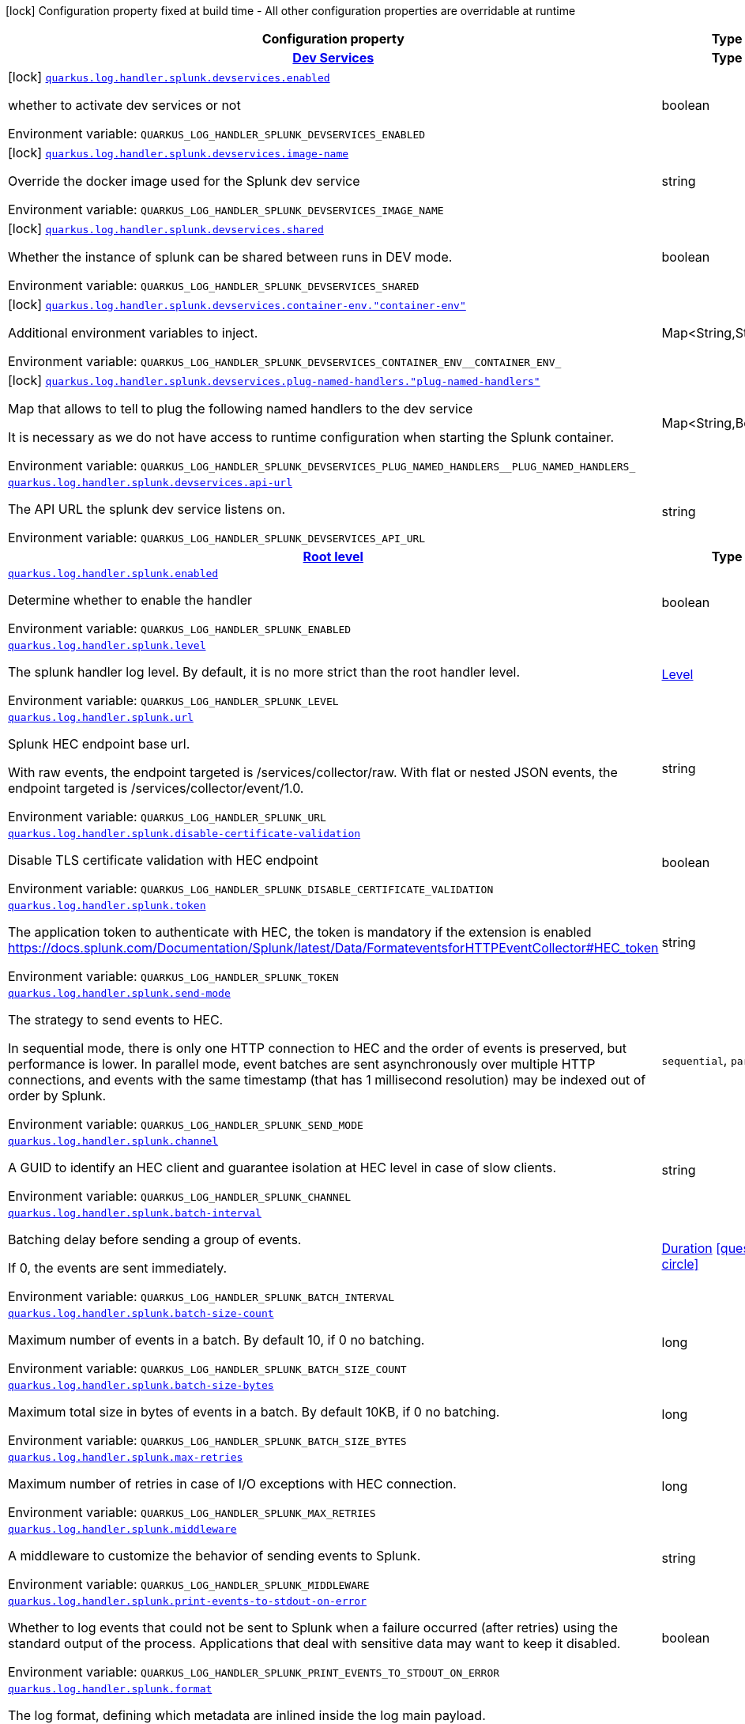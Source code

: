 [.configuration-legend]
icon:lock[title=Fixed at build time] Configuration property fixed at build time - All other configuration properties are overridable at runtime
[.configuration-reference.searchable, cols="80,.^10,.^10"]
|===

h|[.header-title]##Configuration property##
h|Type
h|Default

h|[[quarkus-logging-splunk_section_quarkus-log-handler-splunk-devservices]] [.section-name.section-level0]##link:#quarkus-logging-splunk_section_quarkus-log-handler-splunk-devservices[Dev Services]##
h|Type
h|Default

a|icon:lock[title=Fixed at build time] [[quarkus-logging-splunk_quarkus-log-handler-splunk-devservices-enabled]] [.property-path]##link:#quarkus-logging-splunk_quarkus-log-handler-splunk-devservices-enabled[`quarkus.log.handler.splunk.devservices.enabled`]##
ifdef::add-copy-button-to-config-props[]
config_property_copy_button:+++quarkus.log.handler.splunk.devservices.enabled+++[]
endif::add-copy-button-to-config-props[]


[.description]
--
whether to activate dev services or not


ifdef::add-copy-button-to-env-var[]
Environment variable: env_var_with_copy_button:+++QUARKUS_LOG_HANDLER_SPLUNK_DEVSERVICES_ENABLED+++[]
endif::add-copy-button-to-env-var[]
ifndef::add-copy-button-to-env-var[]
Environment variable: `+++QUARKUS_LOG_HANDLER_SPLUNK_DEVSERVICES_ENABLED+++`
endif::add-copy-button-to-env-var[]
--
|boolean
|`false`

a|icon:lock[title=Fixed at build time] [[quarkus-logging-splunk_quarkus-log-handler-splunk-devservices-image-name]] [.property-path]##link:#quarkus-logging-splunk_quarkus-log-handler-splunk-devservices-image-name[`quarkus.log.handler.splunk.devservices.image-name`]##
ifdef::add-copy-button-to-config-props[]
config_property_copy_button:+++quarkus.log.handler.splunk.devservices.image-name+++[]
endif::add-copy-button-to-config-props[]


[.description]
--
Override the docker image used for the Splunk dev service


ifdef::add-copy-button-to-env-var[]
Environment variable: env_var_with_copy_button:+++QUARKUS_LOG_HANDLER_SPLUNK_DEVSERVICES_IMAGE_NAME+++[]
endif::add-copy-button-to-env-var[]
ifndef::add-copy-button-to-env-var[]
Environment variable: `+++QUARKUS_LOG_HANDLER_SPLUNK_DEVSERVICES_IMAGE_NAME+++`
endif::add-copy-button-to-env-var[]
--
|string
|

a|icon:lock[title=Fixed at build time] [[quarkus-logging-splunk_quarkus-log-handler-splunk-devservices-shared]] [.property-path]##link:#quarkus-logging-splunk_quarkus-log-handler-splunk-devservices-shared[`quarkus.log.handler.splunk.devservices.shared`]##
ifdef::add-copy-button-to-config-props[]
config_property_copy_button:+++quarkus.log.handler.splunk.devservices.shared+++[]
endif::add-copy-button-to-config-props[]


[.description]
--
Whether the instance of splunk can be shared between runs in DEV mode.


ifdef::add-copy-button-to-env-var[]
Environment variable: env_var_with_copy_button:+++QUARKUS_LOG_HANDLER_SPLUNK_DEVSERVICES_SHARED+++[]
endif::add-copy-button-to-env-var[]
ifndef::add-copy-button-to-env-var[]
Environment variable: `+++QUARKUS_LOG_HANDLER_SPLUNK_DEVSERVICES_SHARED+++`
endif::add-copy-button-to-env-var[]
--
|boolean
|`true`

a|icon:lock[title=Fixed at build time] [[quarkus-logging-splunk_quarkus-log-handler-splunk-devservices-container-env-container-env]] [.property-path]##link:#quarkus-logging-splunk_quarkus-log-handler-splunk-devservices-container-env-container-env[`quarkus.log.handler.splunk.devservices.container-env."container-env"`]##
ifdef::add-copy-button-to-config-props[]
config_property_copy_button:+++quarkus.log.handler.splunk.devservices.container-env."container-env"+++[]
endif::add-copy-button-to-config-props[]


[.description]
--
Additional environment variables to inject.


ifdef::add-copy-button-to-env-var[]
Environment variable: env_var_with_copy_button:+++QUARKUS_LOG_HANDLER_SPLUNK_DEVSERVICES_CONTAINER_ENV__CONTAINER_ENV_+++[]
endif::add-copy-button-to-env-var[]
ifndef::add-copy-button-to-env-var[]
Environment variable: `+++QUARKUS_LOG_HANDLER_SPLUNK_DEVSERVICES_CONTAINER_ENV__CONTAINER_ENV_+++`
endif::add-copy-button-to-env-var[]
--
|Map<String,String>
|

a|icon:lock[title=Fixed at build time] [[quarkus-logging-splunk_quarkus-log-handler-splunk-devservices-plug-named-handlers-plug-named-handlers]] [.property-path]##link:#quarkus-logging-splunk_quarkus-log-handler-splunk-devservices-plug-named-handlers-plug-named-handlers[`quarkus.log.handler.splunk.devservices.plug-named-handlers."plug-named-handlers"`]##
ifdef::add-copy-button-to-config-props[]
config_property_copy_button:+++quarkus.log.handler.splunk.devservices.plug-named-handlers."plug-named-handlers"+++[]
endif::add-copy-button-to-config-props[]


[.description]
--
Map that allows to tell to plug the following named handlers to the dev service

It is necessary as we do not have access to runtime configuration when starting the Splunk container.


ifdef::add-copy-button-to-env-var[]
Environment variable: env_var_with_copy_button:+++QUARKUS_LOG_HANDLER_SPLUNK_DEVSERVICES_PLUG_NAMED_HANDLERS__PLUG_NAMED_HANDLERS_+++[]
endif::add-copy-button-to-env-var[]
ifndef::add-copy-button-to-env-var[]
Environment variable: `+++QUARKUS_LOG_HANDLER_SPLUNK_DEVSERVICES_PLUG_NAMED_HANDLERS__PLUG_NAMED_HANDLERS_+++`
endif::add-copy-button-to-env-var[]
--
|Map<String,Boolean>
|

a| [[quarkus-logging-splunk_quarkus-log-handler-splunk-devservices-api-url]] [.property-path]##link:#quarkus-logging-splunk_quarkus-log-handler-splunk-devservices-api-url[`quarkus.log.handler.splunk.devservices.api-url`]##
ifdef::add-copy-button-to-config-props[]
config_property_copy_button:+++quarkus.log.handler.splunk.devservices.api-url+++[]
endif::add-copy-button-to-config-props[]


[.description]
--
The API URL the splunk dev service listens on.


ifdef::add-copy-button-to-env-var[]
Environment variable: env_var_with_copy_button:+++QUARKUS_LOG_HANDLER_SPLUNK_DEVSERVICES_API_URL+++[]
endif::add-copy-button-to-env-var[]
ifndef::add-copy-button-to-env-var[]
Environment variable: `+++QUARKUS_LOG_HANDLER_SPLUNK_DEVSERVICES_API_URL+++`
endif::add-copy-button-to-env-var[]
--
|string
|


h|[[quarkus-logging-splunk_section_quarkus-log-handler-splunk]] [.section-name.section-level0]##link:#quarkus-logging-splunk_section_quarkus-log-handler-splunk[Root level]##
h|Type
h|Default

a| [[quarkus-logging-splunk_quarkus-log-handler-splunk-enabled]] [.property-path]##link:#quarkus-logging-splunk_quarkus-log-handler-splunk-enabled[`quarkus.log.handler.splunk.enabled`]##
ifdef::add-copy-button-to-config-props[]
config_property_copy_button:+++quarkus.log.handler.splunk.enabled+++[]
endif::add-copy-button-to-config-props[]


[.description]
--
Determine whether to enable the handler


ifdef::add-copy-button-to-env-var[]
Environment variable: env_var_with_copy_button:+++QUARKUS_LOG_HANDLER_SPLUNK_ENABLED+++[]
endif::add-copy-button-to-env-var[]
ifndef::add-copy-button-to-env-var[]
Environment variable: `+++QUARKUS_LOG_HANDLER_SPLUNK_ENABLED+++`
endif::add-copy-button-to-env-var[]
--
|boolean
|`true`

a| [[quarkus-logging-splunk_quarkus-log-handler-splunk-level]] [.property-path]##link:#quarkus-logging-splunk_quarkus-log-handler-splunk-level[`quarkus.log.handler.splunk.level`]##
ifdef::add-copy-button-to-config-props[]
config_property_copy_button:+++quarkus.log.handler.splunk.level+++[]
endif::add-copy-button-to-config-props[]


[.description]
--
The splunk handler log level. By default, it is no more strict than the root handler level.


ifdef::add-copy-button-to-env-var[]
Environment variable: env_var_with_copy_button:+++QUARKUS_LOG_HANDLER_SPLUNK_LEVEL+++[]
endif::add-copy-button-to-env-var[]
ifndef::add-copy-button-to-env-var[]
Environment variable: `+++QUARKUS_LOG_HANDLER_SPLUNK_LEVEL+++`
endif::add-copy-button-to-env-var[]
--
|link:https://javadoc.io/doc/org.jboss.logmanager/jboss-logmanager/latest/org/jboss/logmanager/Level.html[Level]
|`ALL`

a| [[quarkus-logging-splunk_quarkus-log-handler-splunk-url]] [.property-path]##link:#quarkus-logging-splunk_quarkus-log-handler-splunk-url[`quarkus.log.handler.splunk.url`]##
ifdef::add-copy-button-to-config-props[]
config_property_copy_button:+++quarkus.log.handler.splunk.url+++[]
endif::add-copy-button-to-config-props[]


[.description]
--
Splunk HEC endpoint base url.

With raw events, the endpoint targeted is /services/collector/raw. With flat or nested JSON events, the endpoint targeted is /services/collector/event/1.0.


ifdef::add-copy-button-to-env-var[]
Environment variable: env_var_with_copy_button:+++QUARKUS_LOG_HANDLER_SPLUNK_URL+++[]
endif::add-copy-button-to-env-var[]
ifndef::add-copy-button-to-env-var[]
Environment variable: `+++QUARKUS_LOG_HANDLER_SPLUNK_URL+++`
endif::add-copy-button-to-env-var[]
--
|string
|`https://localhost:8088/`

a| [[quarkus-logging-splunk_quarkus-log-handler-splunk-disable-certificate-validation]] [.property-path]##link:#quarkus-logging-splunk_quarkus-log-handler-splunk-disable-certificate-validation[`quarkus.log.handler.splunk.disable-certificate-validation`]##
ifdef::add-copy-button-to-config-props[]
config_property_copy_button:+++quarkus.log.handler.splunk.disable-certificate-validation+++[]
endif::add-copy-button-to-config-props[]


[.description]
--
Disable TLS certificate validation with HEC endpoint


ifdef::add-copy-button-to-env-var[]
Environment variable: env_var_with_copy_button:+++QUARKUS_LOG_HANDLER_SPLUNK_DISABLE_CERTIFICATE_VALIDATION+++[]
endif::add-copy-button-to-env-var[]
ifndef::add-copy-button-to-env-var[]
Environment variable: `+++QUARKUS_LOG_HANDLER_SPLUNK_DISABLE_CERTIFICATE_VALIDATION+++`
endif::add-copy-button-to-env-var[]
--
|boolean
|`false`

a| [[quarkus-logging-splunk_quarkus-log-handler-splunk-token]] [.property-path]##link:#quarkus-logging-splunk_quarkus-log-handler-splunk-token[`quarkus.log.handler.splunk.token`]##
ifdef::add-copy-button-to-config-props[]
config_property_copy_button:+++quarkus.log.handler.splunk.token+++[]
endif::add-copy-button-to-config-props[]


[.description]
--
The application token to authenticate with HEC, the token is mandatory if the extension is enabled https://docs.splunk.com/Documentation/Splunk/latest/Data/FormateventsforHTTPEventCollector++#++HEC_token


ifdef::add-copy-button-to-env-var[]
Environment variable: env_var_with_copy_button:+++QUARKUS_LOG_HANDLER_SPLUNK_TOKEN+++[]
endif::add-copy-button-to-env-var[]
ifndef::add-copy-button-to-env-var[]
Environment variable: `+++QUARKUS_LOG_HANDLER_SPLUNK_TOKEN+++`
endif::add-copy-button-to-env-var[]
--
|string
|

a| [[quarkus-logging-splunk_quarkus-log-handler-splunk-send-mode]] [.property-path]##link:#quarkus-logging-splunk_quarkus-log-handler-splunk-send-mode[`quarkus.log.handler.splunk.send-mode`]##
ifdef::add-copy-button-to-config-props[]
config_property_copy_button:+++quarkus.log.handler.splunk.send-mode+++[]
endif::add-copy-button-to-config-props[]


[.description]
--
The strategy to send events to HEC.

In sequential mode, there is only one HTTP connection to HEC and the order of events is preserved, but performance is lower. In parallel mode, event batches are sent asynchronously over multiple HTTP connections, and events with the same timestamp (that has 1 millisecond resolution) may be indexed out of order by Splunk.


ifdef::add-copy-button-to-env-var[]
Environment variable: env_var_with_copy_button:+++QUARKUS_LOG_HANDLER_SPLUNK_SEND_MODE+++[]
endif::add-copy-button-to-env-var[]
ifndef::add-copy-button-to-env-var[]
Environment variable: `+++QUARKUS_LOG_HANDLER_SPLUNK_SEND_MODE+++`
endif::add-copy-button-to-env-var[]
--
a|`sequential`, `parallel`
|`sequential`

a| [[quarkus-logging-splunk_quarkus-log-handler-splunk-channel]] [.property-path]##link:#quarkus-logging-splunk_quarkus-log-handler-splunk-channel[`quarkus.log.handler.splunk.channel`]##
ifdef::add-copy-button-to-config-props[]
config_property_copy_button:+++quarkus.log.handler.splunk.channel+++[]
endif::add-copy-button-to-config-props[]


[.description]
--
A GUID to identify an HEC client and guarantee isolation at HEC level in case of slow clients.


ifdef::add-copy-button-to-env-var[]
Environment variable: env_var_with_copy_button:+++QUARKUS_LOG_HANDLER_SPLUNK_CHANNEL+++[]
endif::add-copy-button-to-env-var[]
ifndef::add-copy-button-to-env-var[]
Environment variable: `+++QUARKUS_LOG_HANDLER_SPLUNK_CHANNEL+++`
endif::add-copy-button-to-env-var[]
--
|string
|

a| [[quarkus-logging-splunk_quarkus-log-handler-splunk-batch-interval]] [.property-path]##link:#quarkus-logging-splunk_quarkus-log-handler-splunk-batch-interval[`quarkus.log.handler.splunk.batch-interval`]##
ifdef::add-copy-button-to-config-props[]
config_property_copy_button:+++quarkus.log.handler.splunk.batch-interval+++[]
endif::add-copy-button-to-config-props[]


[.description]
--
Batching delay before sending a group of events.

If 0, the events are sent immediately.


ifdef::add-copy-button-to-env-var[]
Environment variable: env_var_with_copy_button:+++QUARKUS_LOG_HANDLER_SPLUNK_BATCH_INTERVAL+++[]
endif::add-copy-button-to-env-var[]
ifndef::add-copy-button-to-env-var[]
Environment variable: `+++QUARKUS_LOG_HANDLER_SPLUNK_BATCH_INTERVAL+++`
endif::add-copy-button-to-env-var[]
--
|link:https://docs.oracle.com/en/java/javase/17/docs/api/java.base/java/time/Duration.html[Duration] link:#duration-note-anchor-quarkus-logging-splunk_quarkus-log[icon:question-circle[title=More information about the Duration format]]
|`10S`

a| [[quarkus-logging-splunk_quarkus-log-handler-splunk-batch-size-count]] [.property-path]##link:#quarkus-logging-splunk_quarkus-log-handler-splunk-batch-size-count[`quarkus.log.handler.splunk.batch-size-count`]##
ifdef::add-copy-button-to-config-props[]
config_property_copy_button:+++quarkus.log.handler.splunk.batch-size-count+++[]
endif::add-copy-button-to-config-props[]


[.description]
--
Maximum number of events in a batch. By default 10, if 0 no batching.


ifdef::add-copy-button-to-env-var[]
Environment variable: env_var_with_copy_button:+++QUARKUS_LOG_HANDLER_SPLUNK_BATCH_SIZE_COUNT+++[]
endif::add-copy-button-to-env-var[]
ifndef::add-copy-button-to-env-var[]
Environment variable: `+++QUARKUS_LOG_HANDLER_SPLUNK_BATCH_SIZE_COUNT+++`
endif::add-copy-button-to-env-var[]
--
|long
|`10`

a| [[quarkus-logging-splunk_quarkus-log-handler-splunk-batch-size-bytes]] [.property-path]##link:#quarkus-logging-splunk_quarkus-log-handler-splunk-batch-size-bytes[`quarkus.log.handler.splunk.batch-size-bytes`]##
ifdef::add-copy-button-to-config-props[]
config_property_copy_button:+++quarkus.log.handler.splunk.batch-size-bytes+++[]
endif::add-copy-button-to-config-props[]


[.description]
--
Maximum total size in bytes of events in a batch. By default 10KB, if 0 no batching.


ifdef::add-copy-button-to-env-var[]
Environment variable: env_var_with_copy_button:+++QUARKUS_LOG_HANDLER_SPLUNK_BATCH_SIZE_BYTES+++[]
endif::add-copy-button-to-env-var[]
ifndef::add-copy-button-to-env-var[]
Environment variable: `+++QUARKUS_LOG_HANDLER_SPLUNK_BATCH_SIZE_BYTES+++`
endif::add-copy-button-to-env-var[]
--
|long
|`10240`

a| [[quarkus-logging-splunk_quarkus-log-handler-splunk-max-retries]] [.property-path]##link:#quarkus-logging-splunk_quarkus-log-handler-splunk-max-retries[`quarkus.log.handler.splunk.max-retries`]##
ifdef::add-copy-button-to-config-props[]
config_property_copy_button:+++quarkus.log.handler.splunk.max-retries+++[]
endif::add-copy-button-to-config-props[]


[.description]
--
Maximum number of retries in case of I/O exceptions with HEC connection.


ifdef::add-copy-button-to-env-var[]
Environment variable: env_var_with_copy_button:+++QUARKUS_LOG_HANDLER_SPLUNK_MAX_RETRIES+++[]
endif::add-copy-button-to-env-var[]
ifndef::add-copy-button-to-env-var[]
Environment variable: `+++QUARKUS_LOG_HANDLER_SPLUNK_MAX_RETRIES+++`
endif::add-copy-button-to-env-var[]
--
|long
|`0`

a| [[quarkus-logging-splunk_quarkus-log-handler-splunk-middleware]] [.property-path]##link:#quarkus-logging-splunk_quarkus-log-handler-splunk-middleware[`quarkus.log.handler.splunk.middleware`]##
ifdef::add-copy-button-to-config-props[]
config_property_copy_button:+++quarkus.log.handler.splunk.middleware+++[]
endif::add-copy-button-to-config-props[]


[.description]
--
A middleware to customize the behavior of sending events to Splunk.


ifdef::add-copy-button-to-env-var[]
Environment variable: env_var_with_copy_button:+++QUARKUS_LOG_HANDLER_SPLUNK_MIDDLEWARE+++[]
endif::add-copy-button-to-env-var[]
ifndef::add-copy-button-to-env-var[]
Environment variable: `+++QUARKUS_LOG_HANDLER_SPLUNK_MIDDLEWARE+++`
endif::add-copy-button-to-env-var[]
--
|string
|

a| [[quarkus-logging-splunk_quarkus-log-handler-splunk-print-events-to-stdout-on-error]] [.property-path]##link:#quarkus-logging-splunk_quarkus-log-handler-splunk-print-events-to-stdout-on-error[`quarkus.log.handler.splunk.print-events-to-stdout-on-error`]##
ifdef::add-copy-button-to-config-props[]
config_property_copy_button:+++quarkus.log.handler.splunk.print-events-to-stdout-on-error+++[]
endif::add-copy-button-to-config-props[]


[.description]
--
Whether to log events that could not be sent to Splunk when a failure occurred (after retries) using the standard output of the process. Applications that deal with sensitive data may want to keep it disabled.


ifdef::add-copy-button-to-env-var[]
Environment variable: env_var_with_copy_button:+++QUARKUS_LOG_HANDLER_SPLUNK_PRINT_EVENTS_TO_STDOUT_ON_ERROR+++[]
endif::add-copy-button-to-env-var[]
ifndef::add-copy-button-to-env-var[]
Environment variable: `+++QUARKUS_LOG_HANDLER_SPLUNK_PRINT_EVENTS_TO_STDOUT_ON_ERROR+++`
endif::add-copy-button-to-env-var[]
--
|boolean
|`false`

a| [[quarkus-logging-splunk_quarkus-log-handler-splunk-format]] [.property-path]##link:#quarkus-logging-splunk_quarkus-log-handler-splunk-format[`quarkus.log.handler.splunk.format`]##
ifdef::add-copy-button-to-config-props[]
config_property_copy_button:+++quarkus.log.handler.splunk.format+++[]
endif::add-copy-button-to-config-props[]


[.description]
--
The log format, defining which metadata are inlined inside the log main payload.

Specific metadata (hostname, category, thread name, ...), as well as MDC key/value map, can also be sent in a structured way.


ifdef::add-copy-button-to-env-var[]
Environment variable: env_var_with_copy_button:+++QUARKUS_LOG_HANDLER_SPLUNK_FORMAT+++[]
endif::add-copy-button-to-env-var[]
ifndef::add-copy-button-to-env-var[]
Environment variable: `+++QUARKUS_LOG_HANDLER_SPLUNK_FORMAT+++`
endif::add-copy-button-to-env-var[]
--
|string
|`%d{yyyy-MM-dd HH:mm:ss,SSS} %-5p [%c{3.}] (%t) %s%e%n`

a| [[quarkus-logging-splunk_quarkus-log-handler-splunk-include-exception]] [.property-path]##link:#quarkus-logging-splunk_quarkus-log-handler-splunk-include-exception[`quarkus.log.handler.splunk.include-exception`]##
ifdef::add-copy-button-to-config-props[]
config_property_copy_button:+++quarkus.log.handler.splunk.include-exception+++[]
endif::add-copy-button-to-config-props[]


[.description]
--
Whether to send the thrown exception message as a structured metadata of the log event (as opposed to %e in a formatted message, it does not include the exception name or stacktrace). Only applicable to 'nested' serialization.


ifdef::add-copy-button-to-env-var[]
Environment variable: env_var_with_copy_button:+++QUARKUS_LOG_HANDLER_SPLUNK_INCLUDE_EXCEPTION+++[]
endif::add-copy-button-to-env-var[]
ifndef::add-copy-button-to-env-var[]
Environment variable: `+++QUARKUS_LOG_HANDLER_SPLUNK_INCLUDE_EXCEPTION+++`
endif::add-copy-button-to-env-var[]
--
|boolean
|`false`

a| [[quarkus-logging-splunk_quarkus-log-handler-splunk-include-logger-name]] [.property-path]##link:#quarkus-logging-splunk_quarkus-log-handler-splunk-include-logger-name[`quarkus.log.handler.splunk.include-logger-name`]##
ifdef::add-copy-button-to-config-props[]
config_property_copy_button:+++quarkus.log.handler.splunk.include-logger-name+++[]
endif::add-copy-button-to-config-props[]


[.description]
--
Whether to send the logger name as a structured metadata of the log event (equivalent of %c in a formatted message). Only applicable to 'nested' serialization.


ifdef::add-copy-button-to-env-var[]
Environment variable: env_var_with_copy_button:+++QUARKUS_LOG_HANDLER_SPLUNK_INCLUDE_LOGGER_NAME+++[]
endif::add-copy-button-to-env-var[]
ifndef::add-copy-button-to-env-var[]
Environment variable: `+++QUARKUS_LOG_HANDLER_SPLUNK_INCLUDE_LOGGER_NAME+++`
endif::add-copy-button-to-env-var[]
--
|boolean
|`false`

a| [[quarkus-logging-splunk_quarkus-log-handler-splunk-include-thread-name]] [.property-path]##link:#quarkus-logging-splunk_quarkus-log-handler-splunk-include-thread-name[`quarkus.log.handler.splunk.include-thread-name`]##
ifdef::add-copy-button-to-config-props[]
config_property_copy_button:+++quarkus.log.handler.splunk.include-thread-name+++[]
endif::add-copy-button-to-config-props[]


[.description]
--
Whether to send the thread name as a structured metadata of the log event (equivalent of %t in a formatted message). Only applicable to 'nested' serialization.


ifdef::add-copy-button-to-env-var[]
Environment variable: env_var_with_copy_button:+++QUARKUS_LOG_HANDLER_SPLUNK_INCLUDE_THREAD_NAME+++[]
endif::add-copy-button-to-env-var[]
ifndef::add-copy-button-to-env-var[]
Environment variable: `+++QUARKUS_LOG_HANDLER_SPLUNK_INCLUDE_THREAD_NAME+++`
endif::add-copy-button-to-env-var[]
--
|boolean
|`false`

a| [[quarkus-logging-splunk_quarkus-log-handler-splunk-metadata-host]] [.property-path]##link:#quarkus-logging-splunk_quarkus-log-handler-splunk-metadata-host[`quarkus.log.handler.splunk.metadata-host`]##
ifdef::add-copy-button-to-config-props[]
config_property_copy_button:+++quarkus.log.handler.splunk.metadata-host+++[]
endif::add-copy-button-to-config-props[]


[.description]
--
Overrides the host name metadata value.

Default value: the equivalent of %h in a formatted message.


ifdef::add-copy-button-to-env-var[]
Environment variable: env_var_with_copy_button:+++QUARKUS_LOG_HANDLER_SPLUNK_METADATA_HOST+++[]
endif::add-copy-button-to-env-var[]
ifndef::add-copy-button-to-env-var[]
Environment variable: `+++QUARKUS_LOG_HANDLER_SPLUNK_METADATA_HOST+++`
endif::add-copy-button-to-env-var[]
--
|string
|

a| [[quarkus-logging-splunk_quarkus-log-handler-splunk-metadata-source]] [.property-path]##link:#quarkus-logging-splunk_quarkus-log-handler-splunk-metadata-source[`quarkus.log.handler.splunk.metadata-source`]##
ifdef::add-copy-button-to-config-props[]
config_property_copy_button:+++quarkus.log.handler.splunk.metadata-source+++[]
endif::add-copy-button-to-config-props[]


[.description]
--
The source value to assign to the event data. For example, if you're sending data from an app you're developing, you could set this key to the name of the app.


ifdef::add-copy-button-to-env-var[]
Environment variable: env_var_with_copy_button:+++QUARKUS_LOG_HANDLER_SPLUNK_METADATA_SOURCE+++[]
endif::add-copy-button-to-env-var[]
ifndef::add-copy-button-to-env-var[]
Environment variable: `+++QUARKUS_LOG_HANDLER_SPLUNK_METADATA_SOURCE+++`
endif::add-copy-button-to-env-var[]
--
|string
|

a| [[quarkus-logging-splunk_quarkus-log-handler-splunk-metadata-source-type]] [.property-path]##link:#quarkus-logging-splunk_quarkus-log-handler-splunk-metadata-source-type[`quarkus.log.handler.splunk.metadata-source-type`]##
ifdef::add-copy-button-to-config-props[]
config_property_copy_button:+++quarkus.log.handler.splunk.metadata-source-type+++[]
endif::add-copy-button-to-config-props[]


[.description]
--
The optional format of the events, to enable some parsing on Splunk side.

A given source type may have indexed fields extraction enabled, which is the case of the built-in _json used for nested serialization.

Default value: _json for nested serialization, not set otherwise


ifdef::add-copy-button-to-env-var[]
Environment variable: env_var_with_copy_button:+++QUARKUS_LOG_HANDLER_SPLUNK_METADATA_SOURCE_TYPE+++[]
endif::add-copy-button-to-env-var[]
ifndef::add-copy-button-to-env-var[]
Environment variable: `+++QUARKUS_LOG_HANDLER_SPLUNK_METADATA_SOURCE_TYPE+++`
endif::add-copy-button-to-env-var[]
--
|string
|

a| [[quarkus-logging-splunk_quarkus-log-handler-splunk-metadata-index]] [.property-path]##link:#quarkus-logging-splunk_quarkus-log-handler-splunk-metadata-index[`quarkus.log.handler.splunk.metadata-index`]##
ifdef::add-copy-button-to-config-props[]
config_property_copy_button:+++quarkus.log.handler.splunk.metadata-index+++[]
endif::add-copy-button-to-config-props[]


[.description]
--
The optional name of the index by which the event data is to be stored. If set, it must be within the list of allowed indexes of the token (if it has the indexes parameter set).


ifdef::add-copy-button-to-env-var[]
Environment variable: env_var_with_copy_button:+++QUARKUS_LOG_HANDLER_SPLUNK_METADATA_INDEX+++[]
endif::add-copy-button-to-env-var[]
ifndef::add-copy-button-to-env-var[]
Environment variable: `+++QUARKUS_LOG_HANDLER_SPLUNK_METADATA_INDEX+++`
endif::add-copy-button-to-env-var[]
--
|string
|

a| [[quarkus-logging-splunk_quarkus-log-handler-splunk-metadata-fields-metadata-fields]] [.property-path]##link:#quarkus-logging-splunk_quarkus-log-handler-splunk-metadata-fields-metadata-fields[`quarkus.log.handler.splunk.metadata-fields."metadata-fields"`]##
ifdef::add-copy-button-to-config-props[]
config_property_copy_button:+++quarkus.log.handler.splunk.metadata-fields."metadata-fields"+++[]
endif::add-copy-button-to-config-props[]


[.description]
--
Optional static key/value pairs to populate the "fields" key of event metadata. This isn't applicable to raw serialization.


ifdef::add-copy-button-to-env-var[]
Environment variable: env_var_with_copy_button:+++QUARKUS_LOG_HANDLER_SPLUNK_METADATA_FIELDS__METADATA_FIELDS_+++[]
endif::add-copy-button-to-env-var[]
ifndef::add-copy-button-to-env-var[]
Environment variable: `+++QUARKUS_LOG_HANDLER_SPLUNK_METADATA_FIELDS__METADATA_FIELDS_+++`
endif::add-copy-button-to-env-var[]
--
|Map<String,String>
|

a| [[quarkus-logging-splunk_quarkus-log-handler-splunk-metadata-severity-field-name]] [.property-path]##link:#quarkus-logging-splunk_quarkus-log-handler-splunk-metadata-severity-field-name[`quarkus.log.handler.splunk.metadata-severity-field-name`]##
ifdef::add-copy-button-to-config-props[]
config_property_copy_button:+++quarkus.log.handler.splunk.metadata-severity-field-name+++[]
endif::add-copy-button-to-config-props[]


[.description]
--
The name of the key used to convey the severity / log level in the metadata fields. Only applicable to 'flat' serialization. With 'nested' serialization, there is already a 'severity' field.


ifdef::add-copy-button-to-env-var[]
Environment variable: env_var_with_copy_button:+++QUARKUS_LOG_HANDLER_SPLUNK_METADATA_SEVERITY_FIELD_NAME+++[]
endif::add-copy-button-to-env-var[]
ifndef::add-copy-button-to-env-var[]
Environment variable: `+++QUARKUS_LOG_HANDLER_SPLUNK_METADATA_SEVERITY_FIELD_NAME+++`
endif::add-copy-button-to-env-var[]
--
|string
|`severity`

a| [[quarkus-logging-splunk_quarkus-log-handler-splunk-serialization]] [.property-path]##link:#quarkus-logging-splunk_quarkus-log-handler-splunk-serialization[`quarkus.log.handler.splunk.serialization`]##
ifdef::add-copy-button-to-config-props[]
config_property_copy_button:+++quarkus.log.handler.splunk.serialization+++[]
endif::add-copy-button-to-config-props[]


[.description]
--
The format of the payload.

 - With raw serialization, the log message is sent 'as is' in the HTTP body. Metadata can only be common to a whole batch and are sent via HTTP parameters.
 - With nested serialization, the log message is sent into a 'message' field of a JSON structure which also contains dynamic metadata.
 - With flat serialization, the log message is sent into the root 'event' field. Dynamic metadata is sent via the 'fields' root object.


ifdef::add-copy-button-to-env-var[]
Environment variable: env_var_with_copy_button:+++QUARKUS_LOG_HANDLER_SPLUNK_SERIALIZATION+++[]
endif::add-copy-button-to-env-var[]
ifndef::add-copy-button-to-env-var[]
Environment variable: `+++QUARKUS_LOG_HANDLER_SPLUNK_SERIALIZATION+++`
endif::add-copy-button-to-env-var[]
--
a|`raw`, `nested`, `flat`
|`nested`

a| [[quarkus-logging-splunk_quarkus-log-handler-splunk-filter]] [.property-path]##link:#quarkus-logging-splunk_quarkus-log-handler-splunk-filter[`quarkus.log.handler.splunk.filter`]##
ifdef::add-copy-button-to-config-props[]
config_property_copy_button:+++quarkus.log.handler.splunk.filter+++[]
endif::add-copy-button-to-config-props[]


[.description]
--
The name of the named filter to link to the splunk handler.


ifdef::add-copy-button-to-env-var[]
Environment variable: env_var_with_copy_button:+++QUARKUS_LOG_HANDLER_SPLUNK_FILTER+++[]
endif::add-copy-button-to-env-var[]
ifndef::add-copy-button-to-env-var[]
Environment variable: `+++QUARKUS_LOG_HANDLER_SPLUNK_FILTER+++`
endif::add-copy-button-to-env-var[]
--
|string
|

a| [[quarkus-logging-splunk_quarkus-log-handler-splunk-async-enabled]] [.property-path]##link:#quarkus-logging-splunk_quarkus-log-handler-splunk-async-enabled[`quarkus.log.handler.splunk.async.enabled`]##
ifdef::add-copy-button-to-config-props[]
config_property_copy_button:+++quarkus.log.handler.splunk.async.enabled+++[]
endif::add-copy-button-to-config-props[]


[.description]
--
Indicates whether to log asynchronously


ifdef::add-copy-button-to-env-var[]
Environment variable: env_var_with_copy_button:+++QUARKUS_LOG_HANDLER_SPLUNK_ASYNC_ENABLED+++[]
endif::add-copy-button-to-env-var[]
ifndef::add-copy-button-to-env-var[]
Environment variable: `+++QUARKUS_LOG_HANDLER_SPLUNK_ASYNC_ENABLED+++`
endif::add-copy-button-to-env-var[]
--
|boolean
|`false`

a| [[quarkus-logging-splunk_quarkus-log-handler-splunk-async-queue-length]] [.property-path]##link:#quarkus-logging-splunk_quarkus-log-handler-splunk-async-queue-length[`quarkus.log.handler.splunk.async.queue-length`]##
ifdef::add-copy-button-to-config-props[]
config_property_copy_button:+++quarkus.log.handler.splunk.async.queue-length+++[]
endif::add-copy-button-to-config-props[]


[.description]
--
The queue length to use before flushing writing


ifdef::add-copy-button-to-env-var[]
Environment variable: env_var_with_copy_button:+++QUARKUS_LOG_HANDLER_SPLUNK_ASYNC_QUEUE_LENGTH+++[]
endif::add-copy-button-to-env-var[]
ifndef::add-copy-button-to-env-var[]
Environment variable: `+++QUARKUS_LOG_HANDLER_SPLUNK_ASYNC_QUEUE_LENGTH+++`
endif::add-copy-button-to-env-var[]
--
|int
|`512`

a| [[quarkus-logging-splunk_quarkus-log-handler-splunk-async-overflow]] [.property-path]##link:#quarkus-logging-splunk_quarkus-log-handler-splunk-async-overflow[`quarkus.log.handler.splunk.async.overflow`]##
ifdef::add-copy-button-to-config-props[]
config_property_copy_button:+++quarkus.log.handler.splunk.async.overflow+++[]
endif::add-copy-button-to-config-props[]


[.description]
--
Determine whether to block the publisher (rather than drop the message) when the queue is full


ifdef::add-copy-button-to-env-var[]
Environment variable: env_var_with_copy_button:+++QUARKUS_LOG_HANDLER_SPLUNK_ASYNC_OVERFLOW+++[]
endif::add-copy-button-to-env-var[]
ifndef::add-copy-button-to-env-var[]
Environment variable: `+++QUARKUS_LOG_HANDLER_SPLUNK_ASYNC_OVERFLOW+++`
endif::add-copy-button-to-env-var[]
--
a|`block`, `discard`
|`block`

a| [[quarkus-logging-splunk_quarkus-log-handler-splunk-connect-timeout]] [.property-path]##link:#quarkus-logging-splunk_quarkus-log-handler-splunk-connect-timeout[`quarkus.log.handler.splunk.connect-timeout`]##
ifdef::add-copy-button-to-config-props[]
config_property_copy_button:+++quarkus.log.handler.splunk.connect-timeout+++[]
endif::add-copy-button-to-config-props[]


[.description]
--
Sets the default connect timeout for new connections in milliseconds.


ifdef::add-copy-button-to-env-var[]
Environment variable: env_var_with_copy_button:+++QUARKUS_LOG_HANDLER_SPLUNK_CONNECT_TIMEOUT+++[]
endif::add-copy-button-to-env-var[]
ifndef::add-copy-button-to-env-var[]
Environment variable: `+++QUARKUS_LOG_HANDLER_SPLUNK_CONNECT_TIMEOUT+++`
endif::add-copy-button-to-env-var[]
--
|long
|`3000`

a| [[quarkus-logging-splunk_quarkus-log-handler-splunk-call-timeout]] [.property-path]##link:#quarkus-logging-splunk_quarkus-log-handler-splunk-call-timeout[`quarkus.log.handler.splunk.call-timeout`]##
ifdef::add-copy-button-to-config-props[]
config_property_copy_button:+++quarkus.log.handler.splunk.call-timeout+++[]
endif::add-copy-button-to-config-props[]


[.description]
--
Sets the default timeout for complete calls in milliseconds.


ifdef::add-copy-button-to-env-var[]
Environment variable: env_var_with_copy_button:+++QUARKUS_LOG_HANDLER_SPLUNK_CALL_TIMEOUT+++[]
endif::add-copy-button-to-env-var[]
ifndef::add-copy-button-to-env-var[]
Environment variable: `+++QUARKUS_LOG_HANDLER_SPLUNK_CALL_TIMEOUT+++`
endif::add-copy-button-to-env-var[]
--
|long
|`0`

a| [[quarkus-logging-splunk_quarkus-log-handler-splunk-read-timeout]] [.property-path]##link:#quarkus-logging-splunk_quarkus-log-handler-splunk-read-timeout[`quarkus.log.handler.splunk.read-timeout`]##
ifdef::add-copy-button-to-config-props[]
config_property_copy_button:+++quarkus.log.handler.splunk.read-timeout+++[]
endif::add-copy-button-to-config-props[]


[.description]
--
Sets the default read timeout for new connections in milliseconds.


ifdef::add-copy-button-to-env-var[]
Environment variable: env_var_with_copy_button:+++QUARKUS_LOG_HANDLER_SPLUNK_READ_TIMEOUT+++[]
endif::add-copy-button-to-env-var[]
ifndef::add-copy-button-to-env-var[]
Environment variable: `+++QUARKUS_LOG_HANDLER_SPLUNK_READ_TIMEOUT+++`
endif::add-copy-button-to-env-var[]
--
|long
|`10000`

a| [[quarkus-logging-splunk_quarkus-log-handler-splunk-write-timeout]] [.property-path]##link:#quarkus-logging-splunk_quarkus-log-handler-splunk-write-timeout[`quarkus.log.handler.splunk.write-timeout`]##
ifdef::add-copy-button-to-config-props[]
config_property_copy_button:+++quarkus.log.handler.splunk.write-timeout+++[]
endif::add-copy-button-to-config-props[]


[.description]
--
Sets the default write timeout for new connections in milliseconds.


ifdef::add-copy-button-to-env-var[]
Environment variable: env_var_with_copy_button:+++QUARKUS_LOG_HANDLER_SPLUNK_WRITE_TIMEOUT+++[]
endif::add-copy-button-to-env-var[]
ifndef::add-copy-button-to-env-var[]
Environment variable: `+++QUARKUS_LOG_HANDLER_SPLUNK_WRITE_TIMEOUT+++`
endif::add-copy-button-to-env-var[]
--
|long
|`10000`

a| [[quarkus-logging-splunk_quarkus-log-handler-splunk-termination-timeout]] [.property-path]##link:#quarkus-logging-splunk_quarkus-log-handler-splunk-termination-timeout[`quarkus.log.handler.splunk.termination-timeout`]##
ifdef::add-copy-button-to-config-props[]
config_property_copy_button:+++quarkus.log.handler.splunk.termination-timeout+++[]
endif::add-copy-button-to-config-props[]


[.description]
--
Sets the default termination timeout during a flush in milliseconds.


ifdef::add-copy-button-to-env-var[]
Environment variable: env_var_with_copy_button:+++QUARKUS_LOG_HANDLER_SPLUNK_TERMINATION_TIMEOUT+++[]
endif::add-copy-button-to-env-var[]
ifndef::add-copy-button-to-env-var[]
Environment variable: `+++QUARKUS_LOG_HANDLER_SPLUNK_TERMINATION_TIMEOUT+++`
endif::add-copy-button-to-env-var[]
--
|long
|`0`

a| [[quarkus-logging-splunk_quarkus-log-handler-splunk-handler-name-enabled]] [.property-path]##link:#quarkus-logging-splunk_quarkus-log-handler-splunk-handler-name-enabled[`quarkus.log.handler.splunk."handler-name".enabled`]##
ifdef::add-copy-button-to-config-props[]
config_property_copy_button:+++quarkus.log.handler.splunk."handler-name".enabled+++[]
endif::add-copy-button-to-config-props[]


[.description]
--
Determine whether to enable the handler


ifdef::add-copy-button-to-env-var[]
Environment variable: env_var_with_copy_button:+++QUARKUS_LOG_HANDLER_SPLUNK__HANDLER_NAME__ENABLED+++[]
endif::add-copy-button-to-env-var[]
ifndef::add-copy-button-to-env-var[]
Environment variable: `+++QUARKUS_LOG_HANDLER_SPLUNK__HANDLER_NAME__ENABLED+++`
endif::add-copy-button-to-env-var[]
--
|boolean
|`true`

a| [[quarkus-logging-splunk_quarkus-log-handler-splunk-handler-name-level]] [.property-path]##link:#quarkus-logging-splunk_quarkus-log-handler-splunk-handler-name-level[`quarkus.log.handler.splunk."handler-name".level`]##
ifdef::add-copy-button-to-config-props[]
config_property_copy_button:+++quarkus.log.handler.splunk."handler-name".level+++[]
endif::add-copy-button-to-config-props[]


[.description]
--
The splunk handler log level. By default, it is no more strict than the root handler level.


ifdef::add-copy-button-to-env-var[]
Environment variable: env_var_with_copy_button:+++QUARKUS_LOG_HANDLER_SPLUNK__HANDLER_NAME__LEVEL+++[]
endif::add-copy-button-to-env-var[]
ifndef::add-copy-button-to-env-var[]
Environment variable: `+++QUARKUS_LOG_HANDLER_SPLUNK__HANDLER_NAME__LEVEL+++`
endif::add-copy-button-to-env-var[]
--
|link:https://javadoc.io/doc/org.jboss.logmanager/jboss-logmanager/latest/org/jboss/logmanager/Level.html[Level]
|`ALL`

a| [[quarkus-logging-splunk_quarkus-log-handler-splunk-handler-name-url]] [.property-path]##link:#quarkus-logging-splunk_quarkus-log-handler-splunk-handler-name-url[`quarkus.log.handler.splunk."handler-name".url`]##
ifdef::add-copy-button-to-config-props[]
config_property_copy_button:+++quarkus.log.handler.splunk."handler-name".url+++[]
endif::add-copy-button-to-config-props[]


[.description]
--
Splunk HEC endpoint base url.

With raw events, the endpoint targeted is /services/collector/raw. With flat or nested JSON events, the endpoint targeted is /services/collector/event/1.0.


ifdef::add-copy-button-to-env-var[]
Environment variable: env_var_with_copy_button:+++QUARKUS_LOG_HANDLER_SPLUNK__HANDLER_NAME__URL+++[]
endif::add-copy-button-to-env-var[]
ifndef::add-copy-button-to-env-var[]
Environment variable: `+++QUARKUS_LOG_HANDLER_SPLUNK__HANDLER_NAME__URL+++`
endif::add-copy-button-to-env-var[]
--
|string
|`https://localhost:8088/`

a| [[quarkus-logging-splunk_quarkus-log-handler-splunk-handler-name-disable-certificate-validation]] [.property-path]##link:#quarkus-logging-splunk_quarkus-log-handler-splunk-handler-name-disable-certificate-validation[`quarkus.log.handler.splunk."handler-name".disable-certificate-validation`]##
ifdef::add-copy-button-to-config-props[]
config_property_copy_button:+++quarkus.log.handler.splunk."handler-name".disable-certificate-validation+++[]
endif::add-copy-button-to-config-props[]


[.description]
--
Disable TLS certificate validation with HEC endpoint


ifdef::add-copy-button-to-env-var[]
Environment variable: env_var_with_copy_button:+++QUARKUS_LOG_HANDLER_SPLUNK__HANDLER_NAME__DISABLE_CERTIFICATE_VALIDATION+++[]
endif::add-copy-button-to-env-var[]
ifndef::add-copy-button-to-env-var[]
Environment variable: `+++QUARKUS_LOG_HANDLER_SPLUNK__HANDLER_NAME__DISABLE_CERTIFICATE_VALIDATION+++`
endif::add-copy-button-to-env-var[]
--
|boolean
|`false`

a| [[quarkus-logging-splunk_quarkus-log-handler-splunk-handler-name-token]] [.property-path]##link:#quarkus-logging-splunk_quarkus-log-handler-splunk-handler-name-token[`quarkus.log.handler.splunk."handler-name".token`]##
ifdef::add-copy-button-to-config-props[]
config_property_copy_button:+++quarkus.log.handler.splunk."handler-name".token+++[]
endif::add-copy-button-to-config-props[]


[.description]
--
The application token to authenticate with HEC, the token is mandatory if the extension is enabled https://docs.splunk.com/Documentation/Splunk/latest/Data/FormateventsforHTTPEventCollector++#++HEC_token


ifdef::add-copy-button-to-env-var[]
Environment variable: env_var_with_copy_button:+++QUARKUS_LOG_HANDLER_SPLUNK__HANDLER_NAME__TOKEN+++[]
endif::add-copy-button-to-env-var[]
ifndef::add-copy-button-to-env-var[]
Environment variable: `+++QUARKUS_LOG_HANDLER_SPLUNK__HANDLER_NAME__TOKEN+++`
endif::add-copy-button-to-env-var[]
--
|string
|

a| [[quarkus-logging-splunk_quarkus-log-handler-splunk-handler-name-send-mode]] [.property-path]##link:#quarkus-logging-splunk_quarkus-log-handler-splunk-handler-name-send-mode[`quarkus.log.handler.splunk."handler-name".send-mode`]##
ifdef::add-copy-button-to-config-props[]
config_property_copy_button:+++quarkus.log.handler.splunk."handler-name".send-mode+++[]
endif::add-copy-button-to-config-props[]


[.description]
--
The strategy to send events to HEC.

In sequential mode, there is only one HTTP connection to HEC and the order of events is preserved, but performance is lower. In parallel mode, event batches are sent asynchronously over multiple HTTP connections, and events with the same timestamp (that has 1 millisecond resolution) may be indexed out of order by Splunk.


ifdef::add-copy-button-to-env-var[]
Environment variable: env_var_with_copy_button:+++QUARKUS_LOG_HANDLER_SPLUNK__HANDLER_NAME__SEND_MODE+++[]
endif::add-copy-button-to-env-var[]
ifndef::add-copy-button-to-env-var[]
Environment variable: `+++QUARKUS_LOG_HANDLER_SPLUNK__HANDLER_NAME__SEND_MODE+++`
endif::add-copy-button-to-env-var[]
--
a|`sequential`, `parallel`
|`sequential`

a| [[quarkus-logging-splunk_quarkus-log-handler-splunk-handler-name-channel]] [.property-path]##link:#quarkus-logging-splunk_quarkus-log-handler-splunk-handler-name-channel[`quarkus.log.handler.splunk."handler-name".channel`]##
ifdef::add-copy-button-to-config-props[]
config_property_copy_button:+++quarkus.log.handler.splunk."handler-name".channel+++[]
endif::add-copy-button-to-config-props[]


[.description]
--
A GUID to identify an HEC client and guarantee isolation at HEC level in case of slow clients.


ifdef::add-copy-button-to-env-var[]
Environment variable: env_var_with_copy_button:+++QUARKUS_LOG_HANDLER_SPLUNK__HANDLER_NAME__CHANNEL+++[]
endif::add-copy-button-to-env-var[]
ifndef::add-copy-button-to-env-var[]
Environment variable: `+++QUARKUS_LOG_HANDLER_SPLUNK__HANDLER_NAME__CHANNEL+++`
endif::add-copy-button-to-env-var[]
--
|string
|

a| [[quarkus-logging-splunk_quarkus-log-handler-splunk-handler-name-batch-interval]] [.property-path]##link:#quarkus-logging-splunk_quarkus-log-handler-splunk-handler-name-batch-interval[`quarkus.log.handler.splunk."handler-name".batch-interval`]##
ifdef::add-copy-button-to-config-props[]
config_property_copy_button:+++quarkus.log.handler.splunk."handler-name".batch-interval+++[]
endif::add-copy-button-to-config-props[]


[.description]
--
Batching delay before sending a group of events.

If 0, the events are sent immediately.


ifdef::add-copy-button-to-env-var[]
Environment variable: env_var_with_copy_button:+++QUARKUS_LOG_HANDLER_SPLUNK__HANDLER_NAME__BATCH_INTERVAL+++[]
endif::add-copy-button-to-env-var[]
ifndef::add-copy-button-to-env-var[]
Environment variable: `+++QUARKUS_LOG_HANDLER_SPLUNK__HANDLER_NAME__BATCH_INTERVAL+++`
endif::add-copy-button-to-env-var[]
--
|link:https://docs.oracle.com/en/java/javase/17/docs/api/java.base/java/time/Duration.html[Duration] link:#duration-note-anchor-quarkus-logging-splunk_quarkus-log[icon:question-circle[title=More information about the Duration format]]
|`10S`

a| [[quarkus-logging-splunk_quarkus-log-handler-splunk-handler-name-batch-size-count]] [.property-path]##link:#quarkus-logging-splunk_quarkus-log-handler-splunk-handler-name-batch-size-count[`quarkus.log.handler.splunk."handler-name".batch-size-count`]##
ifdef::add-copy-button-to-config-props[]
config_property_copy_button:+++quarkus.log.handler.splunk."handler-name".batch-size-count+++[]
endif::add-copy-button-to-config-props[]


[.description]
--
Maximum number of events in a batch. By default 10, if 0 no batching.


ifdef::add-copy-button-to-env-var[]
Environment variable: env_var_with_copy_button:+++QUARKUS_LOG_HANDLER_SPLUNK__HANDLER_NAME__BATCH_SIZE_COUNT+++[]
endif::add-copy-button-to-env-var[]
ifndef::add-copy-button-to-env-var[]
Environment variable: `+++QUARKUS_LOG_HANDLER_SPLUNK__HANDLER_NAME__BATCH_SIZE_COUNT+++`
endif::add-copy-button-to-env-var[]
--
|long
|`10`

a| [[quarkus-logging-splunk_quarkus-log-handler-splunk-handler-name-batch-size-bytes]] [.property-path]##link:#quarkus-logging-splunk_quarkus-log-handler-splunk-handler-name-batch-size-bytes[`quarkus.log.handler.splunk."handler-name".batch-size-bytes`]##
ifdef::add-copy-button-to-config-props[]
config_property_copy_button:+++quarkus.log.handler.splunk."handler-name".batch-size-bytes+++[]
endif::add-copy-button-to-config-props[]


[.description]
--
Maximum total size in bytes of events in a batch. By default 10KB, if 0 no batching.


ifdef::add-copy-button-to-env-var[]
Environment variable: env_var_with_copy_button:+++QUARKUS_LOG_HANDLER_SPLUNK__HANDLER_NAME__BATCH_SIZE_BYTES+++[]
endif::add-copy-button-to-env-var[]
ifndef::add-copy-button-to-env-var[]
Environment variable: `+++QUARKUS_LOG_HANDLER_SPLUNK__HANDLER_NAME__BATCH_SIZE_BYTES+++`
endif::add-copy-button-to-env-var[]
--
|long
|`10240`

a| [[quarkus-logging-splunk_quarkus-log-handler-splunk-handler-name-max-retries]] [.property-path]##link:#quarkus-logging-splunk_quarkus-log-handler-splunk-handler-name-max-retries[`quarkus.log.handler.splunk."handler-name".max-retries`]##
ifdef::add-copy-button-to-config-props[]
config_property_copy_button:+++quarkus.log.handler.splunk."handler-name".max-retries+++[]
endif::add-copy-button-to-config-props[]


[.description]
--
Maximum number of retries in case of I/O exceptions with HEC connection.


ifdef::add-copy-button-to-env-var[]
Environment variable: env_var_with_copy_button:+++QUARKUS_LOG_HANDLER_SPLUNK__HANDLER_NAME__MAX_RETRIES+++[]
endif::add-copy-button-to-env-var[]
ifndef::add-copy-button-to-env-var[]
Environment variable: `+++QUARKUS_LOG_HANDLER_SPLUNK__HANDLER_NAME__MAX_RETRIES+++`
endif::add-copy-button-to-env-var[]
--
|long
|`0`

a| [[quarkus-logging-splunk_quarkus-log-handler-splunk-handler-name-middleware]] [.property-path]##link:#quarkus-logging-splunk_quarkus-log-handler-splunk-handler-name-middleware[`quarkus.log.handler.splunk."handler-name".middleware`]##
ifdef::add-copy-button-to-config-props[]
config_property_copy_button:+++quarkus.log.handler.splunk."handler-name".middleware+++[]
endif::add-copy-button-to-config-props[]


[.description]
--
A middleware to customize the behavior of sending events to Splunk.


ifdef::add-copy-button-to-env-var[]
Environment variable: env_var_with_copy_button:+++QUARKUS_LOG_HANDLER_SPLUNK__HANDLER_NAME__MIDDLEWARE+++[]
endif::add-copy-button-to-env-var[]
ifndef::add-copy-button-to-env-var[]
Environment variable: `+++QUARKUS_LOG_HANDLER_SPLUNK__HANDLER_NAME__MIDDLEWARE+++`
endif::add-copy-button-to-env-var[]
--
|string
|

a| [[quarkus-logging-splunk_quarkus-log-handler-splunk-handler-name-print-events-to-stdout-on-error]] [.property-path]##link:#quarkus-logging-splunk_quarkus-log-handler-splunk-handler-name-print-events-to-stdout-on-error[`quarkus.log.handler.splunk."handler-name".print-events-to-stdout-on-error`]##
ifdef::add-copy-button-to-config-props[]
config_property_copy_button:+++quarkus.log.handler.splunk."handler-name".print-events-to-stdout-on-error+++[]
endif::add-copy-button-to-config-props[]


[.description]
--
Whether to log events that could not be sent to Splunk when a failure occurred (after retries) using the standard output of the process. Applications that deal with sensitive data may want to keep it disabled.


ifdef::add-copy-button-to-env-var[]
Environment variable: env_var_with_copy_button:+++QUARKUS_LOG_HANDLER_SPLUNK__HANDLER_NAME__PRINT_EVENTS_TO_STDOUT_ON_ERROR+++[]
endif::add-copy-button-to-env-var[]
ifndef::add-copy-button-to-env-var[]
Environment variable: `+++QUARKUS_LOG_HANDLER_SPLUNK__HANDLER_NAME__PRINT_EVENTS_TO_STDOUT_ON_ERROR+++`
endif::add-copy-button-to-env-var[]
--
|boolean
|`false`

a| [[quarkus-logging-splunk_quarkus-log-handler-splunk-handler-name-format]] [.property-path]##link:#quarkus-logging-splunk_quarkus-log-handler-splunk-handler-name-format[`quarkus.log.handler.splunk."handler-name".format`]##
ifdef::add-copy-button-to-config-props[]
config_property_copy_button:+++quarkus.log.handler.splunk."handler-name".format+++[]
endif::add-copy-button-to-config-props[]


[.description]
--
The log format, defining which metadata are inlined inside the log main payload.

Specific metadata (hostname, category, thread name, ...), as well as MDC key/value map, can also be sent in a structured way.


ifdef::add-copy-button-to-env-var[]
Environment variable: env_var_with_copy_button:+++QUARKUS_LOG_HANDLER_SPLUNK__HANDLER_NAME__FORMAT+++[]
endif::add-copy-button-to-env-var[]
ifndef::add-copy-button-to-env-var[]
Environment variable: `+++QUARKUS_LOG_HANDLER_SPLUNK__HANDLER_NAME__FORMAT+++`
endif::add-copy-button-to-env-var[]
--
|string
|`%d{yyyy-MM-dd HH:mm:ss,SSS} %-5p [%c{3.}] (%t) %s%e%n`

a| [[quarkus-logging-splunk_quarkus-log-handler-splunk-handler-name-include-exception]] [.property-path]##link:#quarkus-logging-splunk_quarkus-log-handler-splunk-handler-name-include-exception[`quarkus.log.handler.splunk."handler-name".include-exception`]##
ifdef::add-copy-button-to-config-props[]
config_property_copy_button:+++quarkus.log.handler.splunk."handler-name".include-exception+++[]
endif::add-copy-button-to-config-props[]


[.description]
--
Whether to send the thrown exception message as a structured metadata of the log event (as opposed to %e in a formatted message, it does not include the exception name or stacktrace). Only applicable to 'nested' serialization.


ifdef::add-copy-button-to-env-var[]
Environment variable: env_var_with_copy_button:+++QUARKUS_LOG_HANDLER_SPLUNK__HANDLER_NAME__INCLUDE_EXCEPTION+++[]
endif::add-copy-button-to-env-var[]
ifndef::add-copy-button-to-env-var[]
Environment variable: `+++QUARKUS_LOG_HANDLER_SPLUNK__HANDLER_NAME__INCLUDE_EXCEPTION+++`
endif::add-copy-button-to-env-var[]
--
|boolean
|`false`

a| [[quarkus-logging-splunk_quarkus-log-handler-splunk-handler-name-include-logger-name]] [.property-path]##link:#quarkus-logging-splunk_quarkus-log-handler-splunk-handler-name-include-logger-name[`quarkus.log.handler.splunk."handler-name".include-logger-name`]##
ifdef::add-copy-button-to-config-props[]
config_property_copy_button:+++quarkus.log.handler.splunk."handler-name".include-logger-name+++[]
endif::add-copy-button-to-config-props[]


[.description]
--
Whether to send the logger name as a structured metadata of the log event (equivalent of %c in a formatted message). Only applicable to 'nested' serialization.


ifdef::add-copy-button-to-env-var[]
Environment variable: env_var_with_copy_button:+++QUARKUS_LOG_HANDLER_SPLUNK__HANDLER_NAME__INCLUDE_LOGGER_NAME+++[]
endif::add-copy-button-to-env-var[]
ifndef::add-copy-button-to-env-var[]
Environment variable: `+++QUARKUS_LOG_HANDLER_SPLUNK__HANDLER_NAME__INCLUDE_LOGGER_NAME+++`
endif::add-copy-button-to-env-var[]
--
|boolean
|`false`

a| [[quarkus-logging-splunk_quarkus-log-handler-splunk-handler-name-include-thread-name]] [.property-path]##link:#quarkus-logging-splunk_quarkus-log-handler-splunk-handler-name-include-thread-name[`quarkus.log.handler.splunk."handler-name".include-thread-name`]##
ifdef::add-copy-button-to-config-props[]
config_property_copy_button:+++quarkus.log.handler.splunk."handler-name".include-thread-name+++[]
endif::add-copy-button-to-config-props[]


[.description]
--
Whether to send the thread name as a structured metadata of the log event (equivalent of %t in a formatted message). Only applicable to 'nested' serialization.


ifdef::add-copy-button-to-env-var[]
Environment variable: env_var_with_copy_button:+++QUARKUS_LOG_HANDLER_SPLUNK__HANDLER_NAME__INCLUDE_THREAD_NAME+++[]
endif::add-copy-button-to-env-var[]
ifndef::add-copy-button-to-env-var[]
Environment variable: `+++QUARKUS_LOG_HANDLER_SPLUNK__HANDLER_NAME__INCLUDE_THREAD_NAME+++`
endif::add-copy-button-to-env-var[]
--
|boolean
|`false`

a| [[quarkus-logging-splunk_quarkus-log-handler-splunk-handler-name-metadata-host]] [.property-path]##link:#quarkus-logging-splunk_quarkus-log-handler-splunk-handler-name-metadata-host[`quarkus.log.handler.splunk."handler-name".metadata-host`]##
ifdef::add-copy-button-to-config-props[]
config_property_copy_button:+++quarkus.log.handler.splunk."handler-name".metadata-host+++[]
endif::add-copy-button-to-config-props[]


[.description]
--
Overrides the host name metadata value.

Default value: the equivalent of %h in a formatted message.


ifdef::add-copy-button-to-env-var[]
Environment variable: env_var_with_copy_button:+++QUARKUS_LOG_HANDLER_SPLUNK__HANDLER_NAME__METADATA_HOST+++[]
endif::add-copy-button-to-env-var[]
ifndef::add-copy-button-to-env-var[]
Environment variable: `+++QUARKUS_LOG_HANDLER_SPLUNK__HANDLER_NAME__METADATA_HOST+++`
endif::add-copy-button-to-env-var[]
--
|string
|

a| [[quarkus-logging-splunk_quarkus-log-handler-splunk-handler-name-metadata-source]] [.property-path]##link:#quarkus-logging-splunk_quarkus-log-handler-splunk-handler-name-metadata-source[`quarkus.log.handler.splunk."handler-name".metadata-source`]##
ifdef::add-copy-button-to-config-props[]
config_property_copy_button:+++quarkus.log.handler.splunk."handler-name".metadata-source+++[]
endif::add-copy-button-to-config-props[]


[.description]
--
The source value to assign to the event data. For example, if you're sending data from an app you're developing, you could set this key to the name of the app.


ifdef::add-copy-button-to-env-var[]
Environment variable: env_var_with_copy_button:+++QUARKUS_LOG_HANDLER_SPLUNK__HANDLER_NAME__METADATA_SOURCE+++[]
endif::add-copy-button-to-env-var[]
ifndef::add-copy-button-to-env-var[]
Environment variable: `+++QUARKUS_LOG_HANDLER_SPLUNK__HANDLER_NAME__METADATA_SOURCE+++`
endif::add-copy-button-to-env-var[]
--
|string
|

a| [[quarkus-logging-splunk_quarkus-log-handler-splunk-handler-name-metadata-source-type]] [.property-path]##link:#quarkus-logging-splunk_quarkus-log-handler-splunk-handler-name-metadata-source-type[`quarkus.log.handler.splunk."handler-name".metadata-source-type`]##
ifdef::add-copy-button-to-config-props[]
config_property_copy_button:+++quarkus.log.handler.splunk."handler-name".metadata-source-type+++[]
endif::add-copy-button-to-config-props[]


[.description]
--
The optional format of the events, to enable some parsing on Splunk side.

A given source type may have indexed fields extraction enabled, which is the case of the built-in _json used for nested serialization.

Default value: _json for nested serialization, not set otherwise


ifdef::add-copy-button-to-env-var[]
Environment variable: env_var_with_copy_button:+++QUARKUS_LOG_HANDLER_SPLUNK__HANDLER_NAME__METADATA_SOURCE_TYPE+++[]
endif::add-copy-button-to-env-var[]
ifndef::add-copy-button-to-env-var[]
Environment variable: `+++QUARKUS_LOG_HANDLER_SPLUNK__HANDLER_NAME__METADATA_SOURCE_TYPE+++`
endif::add-copy-button-to-env-var[]
--
|string
|

a| [[quarkus-logging-splunk_quarkus-log-handler-splunk-handler-name-metadata-index]] [.property-path]##link:#quarkus-logging-splunk_quarkus-log-handler-splunk-handler-name-metadata-index[`quarkus.log.handler.splunk."handler-name".metadata-index`]##
ifdef::add-copy-button-to-config-props[]
config_property_copy_button:+++quarkus.log.handler.splunk."handler-name".metadata-index+++[]
endif::add-copy-button-to-config-props[]


[.description]
--
The optional name of the index by which the event data is to be stored. If set, it must be within the list of allowed indexes of the token (if it has the indexes parameter set).


ifdef::add-copy-button-to-env-var[]
Environment variable: env_var_with_copy_button:+++QUARKUS_LOG_HANDLER_SPLUNK__HANDLER_NAME__METADATA_INDEX+++[]
endif::add-copy-button-to-env-var[]
ifndef::add-copy-button-to-env-var[]
Environment variable: `+++QUARKUS_LOG_HANDLER_SPLUNK__HANDLER_NAME__METADATA_INDEX+++`
endif::add-copy-button-to-env-var[]
--
|string
|

a| [[quarkus-logging-splunk_quarkus-log-handler-splunk-handler-name-metadata-fields-metadata-fields]] [.property-path]##link:#quarkus-logging-splunk_quarkus-log-handler-splunk-handler-name-metadata-fields-metadata-fields[`quarkus.log.handler.splunk."handler-name".metadata-fields."metadata-fields"`]##
ifdef::add-copy-button-to-config-props[]
config_property_copy_button:+++quarkus.log.handler.splunk."handler-name".metadata-fields."metadata-fields"+++[]
endif::add-copy-button-to-config-props[]


[.description]
--
Optional static key/value pairs to populate the "fields" key of event metadata. This isn't applicable to raw serialization.


ifdef::add-copy-button-to-env-var[]
Environment variable: env_var_with_copy_button:+++QUARKUS_LOG_HANDLER_SPLUNK__HANDLER_NAME__METADATA_FIELDS__METADATA_FIELDS_+++[]
endif::add-copy-button-to-env-var[]
ifndef::add-copy-button-to-env-var[]
Environment variable: `+++QUARKUS_LOG_HANDLER_SPLUNK__HANDLER_NAME__METADATA_FIELDS__METADATA_FIELDS_+++`
endif::add-copy-button-to-env-var[]
--
|Map<String,String>
|

a| [[quarkus-logging-splunk_quarkus-log-handler-splunk-handler-name-metadata-severity-field-name]] [.property-path]##link:#quarkus-logging-splunk_quarkus-log-handler-splunk-handler-name-metadata-severity-field-name[`quarkus.log.handler.splunk."handler-name".metadata-severity-field-name`]##
ifdef::add-copy-button-to-config-props[]
config_property_copy_button:+++quarkus.log.handler.splunk."handler-name".metadata-severity-field-name+++[]
endif::add-copy-button-to-config-props[]


[.description]
--
The name of the key used to convey the severity / log level in the metadata fields. Only applicable to 'flat' serialization. With 'nested' serialization, there is already a 'severity' field.


ifdef::add-copy-button-to-env-var[]
Environment variable: env_var_with_copy_button:+++QUARKUS_LOG_HANDLER_SPLUNK__HANDLER_NAME__METADATA_SEVERITY_FIELD_NAME+++[]
endif::add-copy-button-to-env-var[]
ifndef::add-copy-button-to-env-var[]
Environment variable: `+++QUARKUS_LOG_HANDLER_SPLUNK__HANDLER_NAME__METADATA_SEVERITY_FIELD_NAME+++`
endif::add-copy-button-to-env-var[]
--
|string
|`severity`

a| [[quarkus-logging-splunk_quarkus-log-handler-splunk-handler-name-serialization]] [.property-path]##link:#quarkus-logging-splunk_quarkus-log-handler-splunk-handler-name-serialization[`quarkus.log.handler.splunk."handler-name".serialization`]##
ifdef::add-copy-button-to-config-props[]
config_property_copy_button:+++quarkus.log.handler.splunk."handler-name".serialization+++[]
endif::add-copy-button-to-config-props[]


[.description]
--
The format of the payload.

 - With raw serialization, the log message is sent 'as is' in the HTTP body. Metadata can only be common to a whole batch and are sent via HTTP parameters.
 - With nested serialization, the log message is sent into a 'message' field of a JSON structure which also contains dynamic metadata.
 - With flat serialization, the log message is sent into the root 'event' field. Dynamic metadata is sent via the 'fields' root object.


ifdef::add-copy-button-to-env-var[]
Environment variable: env_var_with_copy_button:+++QUARKUS_LOG_HANDLER_SPLUNK__HANDLER_NAME__SERIALIZATION+++[]
endif::add-copy-button-to-env-var[]
ifndef::add-copy-button-to-env-var[]
Environment variable: `+++QUARKUS_LOG_HANDLER_SPLUNK__HANDLER_NAME__SERIALIZATION+++`
endif::add-copy-button-to-env-var[]
--
a|`raw`, `nested`, `flat`
|`nested`

a| [[quarkus-logging-splunk_quarkus-log-handler-splunk-handler-name-filter]] [.property-path]##link:#quarkus-logging-splunk_quarkus-log-handler-splunk-handler-name-filter[`quarkus.log.handler.splunk."handler-name".filter`]##
ifdef::add-copy-button-to-config-props[]
config_property_copy_button:+++quarkus.log.handler.splunk."handler-name".filter+++[]
endif::add-copy-button-to-config-props[]


[.description]
--
The name of the named filter to link to the splunk handler.


ifdef::add-copy-button-to-env-var[]
Environment variable: env_var_with_copy_button:+++QUARKUS_LOG_HANDLER_SPLUNK__HANDLER_NAME__FILTER+++[]
endif::add-copy-button-to-env-var[]
ifndef::add-copy-button-to-env-var[]
Environment variable: `+++QUARKUS_LOG_HANDLER_SPLUNK__HANDLER_NAME__FILTER+++`
endif::add-copy-button-to-env-var[]
--
|string
|

a| [[quarkus-logging-splunk_quarkus-log-handler-splunk-handler-name-async-enabled]] [.property-path]##link:#quarkus-logging-splunk_quarkus-log-handler-splunk-handler-name-async-enabled[`quarkus.log.handler.splunk."handler-name".async.enabled`]##
ifdef::add-copy-button-to-config-props[]
config_property_copy_button:+++quarkus.log.handler.splunk."handler-name".async.enabled+++[]
endif::add-copy-button-to-config-props[]


[.description]
--
Indicates whether to log asynchronously


ifdef::add-copy-button-to-env-var[]
Environment variable: env_var_with_copy_button:+++QUARKUS_LOG_HANDLER_SPLUNK__HANDLER_NAME__ASYNC_ENABLED+++[]
endif::add-copy-button-to-env-var[]
ifndef::add-copy-button-to-env-var[]
Environment variable: `+++QUARKUS_LOG_HANDLER_SPLUNK__HANDLER_NAME__ASYNC_ENABLED+++`
endif::add-copy-button-to-env-var[]
--
|boolean
|`false`

a| [[quarkus-logging-splunk_quarkus-log-handler-splunk-handler-name-async-queue-length]] [.property-path]##link:#quarkus-logging-splunk_quarkus-log-handler-splunk-handler-name-async-queue-length[`quarkus.log.handler.splunk."handler-name".async.queue-length`]##
ifdef::add-copy-button-to-config-props[]
config_property_copy_button:+++quarkus.log.handler.splunk."handler-name".async.queue-length+++[]
endif::add-copy-button-to-config-props[]


[.description]
--
The queue length to use before flushing writing


ifdef::add-copy-button-to-env-var[]
Environment variable: env_var_with_copy_button:+++QUARKUS_LOG_HANDLER_SPLUNK__HANDLER_NAME__ASYNC_QUEUE_LENGTH+++[]
endif::add-copy-button-to-env-var[]
ifndef::add-copy-button-to-env-var[]
Environment variable: `+++QUARKUS_LOG_HANDLER_SPLUNK__HANDLER_NAME__ASYNC_QUEUE_LENGTH+++`
endif::add-copy-button-to-env-var[]
--
|int
|`512`

a| [[quarkus-logging-splunk_quarkus-log-handler-splunk-handler-name-async-overflow]] [.property-path]##link:#quarkus-logging-splunk_quarkus-log-handler-splunk-handler-name-async-overflow[`quarkus.log.handler.splunk."handler-name".async.overflow`]##
ifdef::add-copy-button-to-config-props[]
config_property_copy_button:+++quarkus.log.handler.splunk."handler-name".async.overflow+++[]
endif::add-copy-button-to-config-props[]


[.description]
--
Determine whether to block the publisher (rather than drop the message) when the queue is full


ifdef::add-copy-button-to-env-var[]
Environment variable: env_var_with_copy_button:+++QUARKUS_LOG_HANDLER_SPLUNK__HANDLER_NAME__ASYNC_OVERFLOW+++[]
endif::add-copy-button-to-env-var[]
ifndef::add-copy-button-to-env-var[]
Environment variable: `+++QUARKUS_LOG_HANDLER_SPLUNK__HANDLER_NAME__ASYNC_OVERFLOW+++`
endif::add-copy-button-to-env-var[]
--
a|`block`, `discard`
|`block`

a| [[quarkus-logging-splunk_quarkus-log-handler-splunk-handler-name-connect-timeout]] [.property-path]##link:#quarkus-logging-splunk_quarkus-log-handler-splunk-handler-name-connect-timeout[`quarkus.log.handler.splunk."handler-name".connect-timeout`]##
ifdef::add-copy-button-to-config-props[]
config_property_copy_button:+++quarkus.log.handler.splunk."handler-name".connect-timeout+++[]
endif::add-copy-button-to-config-props[]


[.description]
--
Sets the default connect timeout for new connections in milliseconds.


ifdef::add-copy-button-to-env-var[]
Environment variable: env_var_with_copy_button:+++QUARKUS_LOG_HANDLER_SPLUNK__HANDLER_NAME__CONNECT_TIMEOUT+++[]
endif::add-copy-button-to-env-var[]
ifndef::add-copy-button-to-env-var[]
Environment variable: `+++QUARKUS_LOG_HANDLER_SPLUNK__HANDLER_NAME__CONNECT_TIMEOUT+++`
endif::add-copy-button-to-env-var[]
--
|long
|`3000`

a| [[quarkus-logging-splunk_quarkus-log-handler-splunk-handler-name-call-timeout]] [.property-path]##link:#quarkus-logging-splunk_quarkus-log-handler-splunk-handler-name-call-timeout[`quarkus.log.handler.splunk."handler-name".call-timeout`]##
ifdef::add-copy-button-to-config-props[]
config_property_copy_button:+++quarkus.log.handler.splunk."handler-name".call-timeout+++[]
endif::add-copy-button-to-config-props[]


[.description]
--
Sets the default timeout for complete calls in milliseconds.


ifdef::add-copy-button-to-env-var[]
Environment variable: env_var_with_copy_button:+++QUARKUS_LOG_HANDLER_SPLUNK__HANDLER_NAME__CALL_TIMEOUT+++[]
endif::add-copy-button-to-env-var[]
ifndef::add-copy-button-to-env-var[]
Environment variable: `+++QUARKUS_LOG_HANDLER_SPLUNK__HANDLER_NAME__CALL_TIMEOUT+++`
endif::add-copy-button-to-env-var[]
--
|long
|`0`

a| [[quarkus-logging-splunk_quarkus-log-handler-splunk-handler-name-read-timeout]] [.property-path]##link:#quarkus-logging-splunk_quarkus-log-handler-splunk-handler-name-read-timeout[`quarkus.log.handler.splunk."handler-name".read-timeout`]##
ifdef::add-copy-button-to-config-props[]
config_property_copy_button:+++quarkus.log.handler.splunk."handler-name".read-timeout+++[]
endif::add-copy-button-to-config-props[]


[.description]
--
Sets the default read timeout for new connections in milliseconds.


ifdef::add-copy-button-to-env-var[]
Environment variable: env_var_with_copy_button:+++QUARKUS_LOG_HANDLER_SPLUNK__HANDLER_NAME__READ_TIMEOUT+++[]
endif::add-copy-button-to-env-var[]
ifndef::add-copy-button-to-env-var[]
Environment variable: `+++QUARKUS_LOG_HANDLER_SPLUNK__HANDLER_NAME__READ_TIMEOUT+++`
endif::add-copy-button-to-env-var[]
--
|long
|`10000`

a| [[quarkus-logging-splunk_quarkus-log-handler-splunk-handler-name-write-timeout]] [.property-path]##link:#quarkus-logging-splunk_quarkus-log-handler-splunk-handler-name-write-timeout[`quarkus.log.handler.splunk."handler-name".write-timeout`]##
ifdef::add-copy-button-to-config-props[]
config_property_copy_button:+++quarkus.log.handler.splunk."handler-name".write-timeout+++[]
endif::add-copy-button-to-config-props[]


[.description]
--
Sets the default write timeout for new connections in milliseconds.


ifdef::add-copy-button-to-env-var[]
Environment variable: env_var_with_copy_button:+++QUARKUS_LOG_HANDLER_SPLUNK__HANDLER_NAME__WRITE_TIMEOUT+++[]
endif::add-copy-button-to-env-var[]
ifndef::add-copy-button-to-env-var[]
Environment variable: `+++QUARKUS_LOG_HANDLER_SPLUNK__HANDLER_NAME__WRITE_TIMEOUT+++`
endif::add-copy-button-to-env-var[]
--
|long
|`10000`

a| [[quarkus-logging-splunk_quarkus-log-handler-splunk-handler-name-termination-timeout]] [.property-path]##link:#quarkus-logging-splunk_quarkus-log-handler-splunk-handler-name-termination-timeout[`quarkus.log.handler.splunk."handler-name".termination-timeout`]##
ifdef::add-copy-button-to-config-props[]
config_property_copy_button:+++quarkus.log.handler.splunk."handler-name".termination-timeout+++[]
endif::add-copy-button-to-config-props[]


[.description]
--
Sets the default termination timeout during a flush in milliseconds.


ifdef::add-copy-button-to-env-var[]
Environment variable: env_var_with_copy_button:+++QUARKUS_LOG_HANDLER_SPLUNK__HANDLER_NAME__TERMINATION_TIMEOUT+++[]
endif::add-copy-button-to-env-var[]
ifndef::add-copy-button-to-env-var[]
Environment variable: `+++QUARKUS_LOG_HANDLER_SPLUNK__HANDLER_NAME__TERMINATION_TIMEOUT+++`
endif::add-copy-button-to-env-var[]
--
|long
|`0`


|===

ifndef::no-duration-note[]
[NOTE]
[id=duration-note-anchor-quarkus-logging-splunk_quarkus-log]
.About the Duration format
====
To write duration values, use the standard `java.time.Duration` format.
See the link:https://docs.oracle.com/en/java/javase/17/docs/api/java.base/java/time/Duration.html#parse(java.lang.CharSequence)[Duration#parse() Java API documentation] for more information.

You can also use a simplified format, starting with a number:

* If the value is only a number, it represents time in seconds.
* If the value is a number followed by `ms`, it represents time in milliseconds.

In other cases, the simplified format is translated to the `java.time.Duration` format for parsing:

* If the value is a number followed by `h`, `m`, or `s`, it is prefixed with `PT`.
* If the value is a number followed by `d`, it is prefixed with `P`.
====
endif::no-duration-note[]
